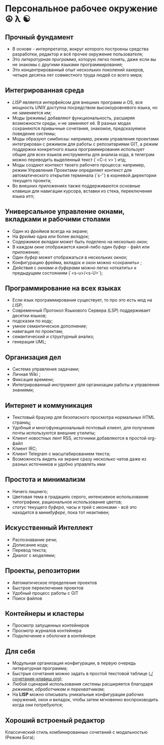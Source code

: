 * Персональное рабочее окружение  ☮ λ ☯

** Прочный фундамент

- В основе - интерпретатор, вокруг которого построены средства разработки, редактор и всё прочее окружение пользователя;
- Это /литературная программа/, которую легко понять, даже если вы не знакомы с другими языками программирования;
- Это концентрированный опыт нескольких поколений хакеров, четыре десятка лет совместного труда  людей со всего мира;

** Интегрированная среда

- /LISP/ является интерфейсом для внешних программ и OS, вся мощность /UNIX/ доступна посредством высокоуровневого языка, но не заменяется им;
- Моды (режимы) добавляют функциональность, расширяя возможности среды, н не заменяют её. В разных модах сохраняются привычные сочетания, знакомое, предсказуемое поведение системы;
- Моды образуют симбиозы: например, режим управления проектами интегрирован с режимом для работы с репозитариями GIT, а режим поддержки конкретного языка программирования использует общие для всех языков инструменты для анализа кода, в телеграм можно переводить выделенный текст (`<C-c v>`) итд;
- Моды создают контекст твоего рабочего процесса: например, режим Управления Проектами определяет контекст для автоматического открытия терминала (`s-‘`) в корневой директории текущего проекта;
- Во внешних приложениях также поддерживаются основные клавиши для навигации курсора, вставки из стека, переключения языка итп;

** Универсальное управление окнами, вкладками и рабочими столами

- Один из /фреймов/ всегда на экране;
- На /фрейме/ одна или более /вкладок/;
- Содержимое /вкладки/ может быть поделено на несколько /окон/;
- В каждом /окне/ отображается какой-либо один /буфер/ - файл или приложение;
- Один /буфер/ может отображаться в нескольких /окнах/;
- Конфигурацию фрейма, вкладок и окон можно «сохранить» ;
- Действия с /окнами/ и /буферами/ можно легко «откатить» к предыдущмм состояниям (`<s-u>/<s-U>`);

** Программирование на всех языках

- Если язык программирования существует, то про это есть мод на /LISP/;
- Современный Протокол Языкового Сервера (LSP) поддерживает десятки языков;
- подсказки по коду;
- умное семантическое дополнение;  
- навигация по проектам;
- семантический и структурный анализ;
- генерация UML;

** Организация дел

- Система управления задачами;
- Личная Wiki ;
- Фиксация времени;
- Интегрированный инструмент для организации работы и управления знаниями;

** Интернет и коммуникация

- Текстовый браузер для безопасного просмотра нормальных HTML страниц;
- Удобный и многофункциональный почтовый клиент, для получения почты используются внешние утилиты;
- Клиент новостных лент RSS, источники добавляются в простой org-файл
- Клиент IRC;
- Клиент Telegram с масштабированием текста;
- Возможность видеть на экране сразу несколько чатов даже из разных источников и удобно управлять ими

** Простота и минимализм

- Ничего лишнего;
- Цветовая тема в градациях серого, интенсивное использование типографики, рациональное использование цветов;
- /статус/ текущего /буфера/, часы и трей с иконками - всё это находится в /минибуфере/, пока тот неактивен;

** Искусственный Интеллект

- Распознавание речи;
- Дописание кода;
- Перевод текста;
- Диалог с моделями;

** Проекты, репозитории

- Автоматическое ппределение проектов
- Быстрое переключение проектов
- Удобный процесс работы с GIT
- Поиск файлов      

** Контейнеры и кластеры

- Просмотр запущенных контейнеров
- Просмотр журналов контейнера
- Подключение к оболочке в контейнере
  
** Для себя

- Модульная организация нонфигурации, в первую очередь литературная программа;
- Быстрые сочетания можно задать в простой текстовой таблице ([[./сочетания-клавиш.org]]);
- Любой сценарий использования системы расширяется благодаря /режимам/, /обработчикам/ и /перехватчикам/;
- На *LISP* можно описывать уникальные конфигурации рабочих окружений, окон и вкладок, чтобы затем мгновенно воспроизводить когда они потребуются;

** Хороший встроеный редактор

Классический стиль комбинированных сочетаний с модальностью (Режим Бога);



